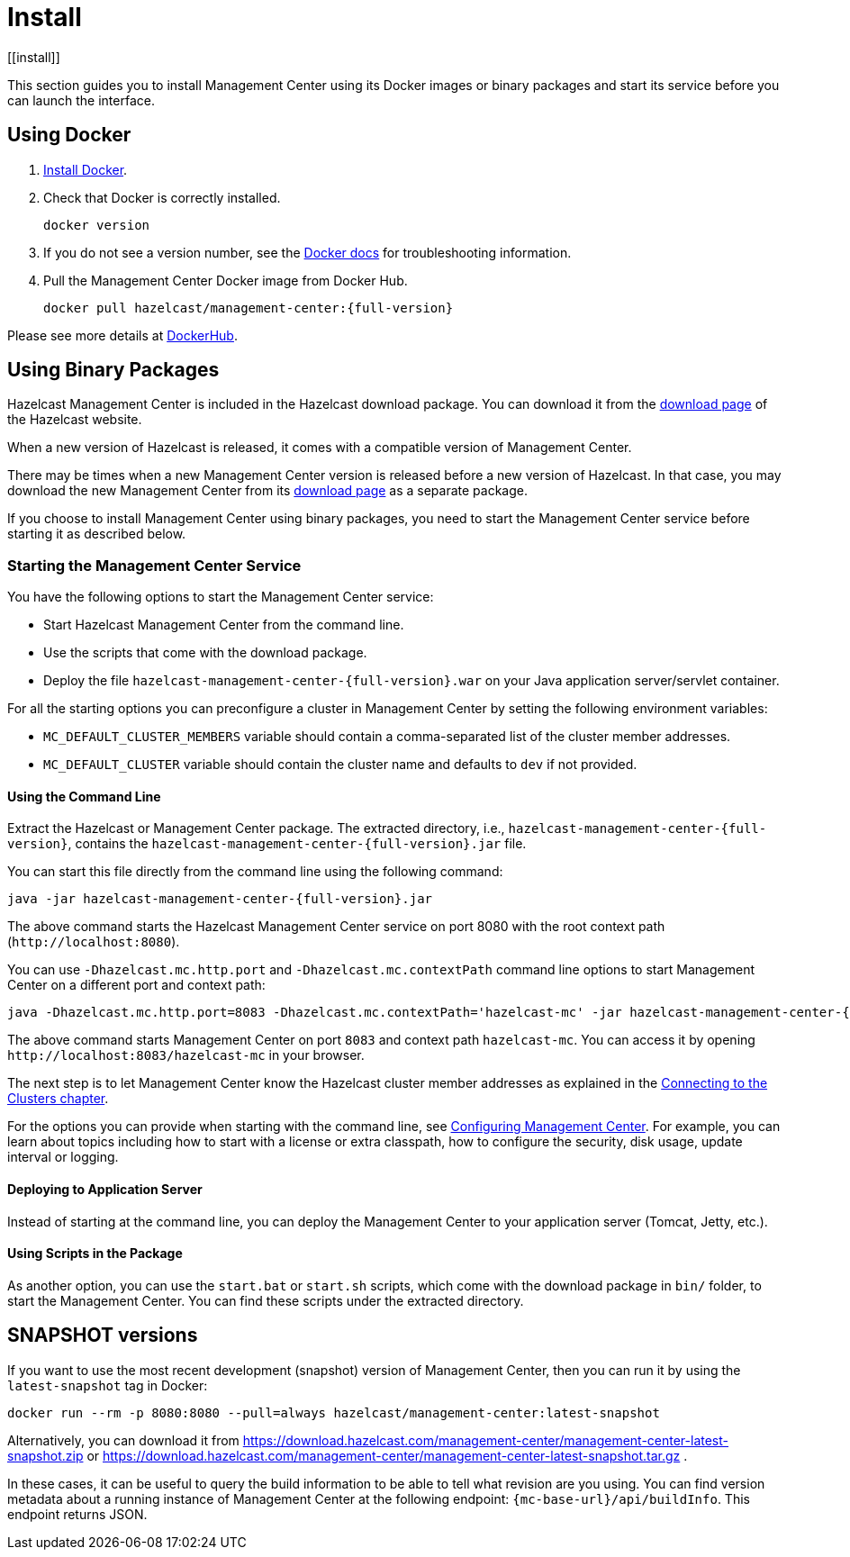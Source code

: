 = Install
[[install]]

This section guides you to install Management Center using its Docker images or
binary packages and start its service before you can launch the interface.

== Using Docker

. link:https://docs.docker.com/get-docker/[Install Docker^].

. Check that Docker is correctly installed.
+
[source,bash]
----
docker version
----

. If you do not see a version number, see the link:https://docs.docker.com/config/daemon/[Docker docs^] for troubleshooting information.

. Pull the Management Center Docker image from Docker Hub.
+
[source,bash,subs="attributes+"]
----
docker pull hazelcast/management-center:{full-version}
----

Please see more details at link:https://hub.docker.com/r/hazelcast/management-center[DockerHub].

== Using Binary Packages

Hazelcast Management Center is included in the Hazelcast download package.
You can download it from the https://hazelcast.com/open-source-projects/downloads/#hazelcast-imdg[download page]
of the Hazelcast website.

When a new version of Hazelcast is released, it comes with a compatible version of Management Center.

There may be times when a new Management Center version is released before a new
version of Hazelcast. In that case, you may download the new Management Center
from its https://hazelcast.com/open-source-projects/downloads/#hazelcast-management-center[download page] as a
separate package.

If you choose to install Management Center using binary packages, you need to start the
Management Center service before starting it as described below.

=== Starting the Management Center Service

You have the following options to start the Management Center service:

* Start Hazelcast Management Center from the command line.
* Use the scripts that come with the download package.
* Deploy the file `hazelcast-management-center-{full-version}.war` on your Java application server/servlet container.

For all the starting options you can preconfigure a cluster in Management Center by setting the following environment variables:

* `MC_DEFAULT_CLUSTER_MEMBERS` variable should contain a comma-separated list of the cluster member addresses.
* `MC_DEFAULT_CLUSTER` variable should contain the cluster name and defaults to `dev` if not provided.

[[starting-with-jar-file]]
==== Using the Command Line

Extract the Hazelcast or Management Center package.
The extracted directory, i.e., `hazelcast-management-center-{full-version}`,
contains the `hazelcast-management-center-{full-version}.jar` file.

You can start this file directly from the command line using the following command:

[source,bash,subs="attributes+"]
----
java -jar hazelcast-management-center-{full-version}.jar
----

The above command starts the  Hazelcast Management Center service on port 8080 with the root context path (`\http://localhost:8080`).

You can use `-Dhazelcast.mc.http.port` and `-Dhazelcast.mc.contextPath`
command line options to start Management Center on a different port and
context path:

[source,bash,subs="attributes+"]
----
java -Dhazelcast.mc.http.port=8083 -Dhazelcast.mc.contextPath='hazelcast-mc' -jar hazelcast-management-center-{full-version}.jar
----

The above command starts Management Center on port `8083` and context path `hazelcast-mc`.
You can access it by opening `\http://localhost:8083/hazelcast-mc` in your browser.

The next step is to let Management Center know the Hazelcast cluster member addresses
as explained in the xref:connecting-members.adoc[Connecting to the Clusters chapter].

For the options you can provide when starting with the
command line, see xref:configuring.adoc[Configuring Management Center].
For example, you can learn about topics including how to start with a
license or extra classpath, how to configure the security,
disk usage, update interval or logging.

[[deploying-to-application-server]]
==== Deploying to Application Server

Instead of starting at the command line, you can
deploy the Management Center to your application server (Tomcat, Jetty, etc.).

[[starting-with-scripts]]
==== Using Scripts in the Package

As another option, you can use the `start.bat` or `start.sh` scripts,
which come with the download package in `bin/` folder, to start the Management Center.
You can find these scripts under the extracted directory.

== SNAPSHOT versions

If you want to use the most recent development (snapshot) version of Management Center, then you can run it by using the `latest-snapshot`
tag in Docker:

[source,bash,subs="attributes+"]
----
docker run --rm -p 8080:8080 --pull=always hazelcast/management-center:latest-snapshot
----

Alternatively, you can download it from https://download.hazelcast.com/management-center/management-center-latest-snapshot.zip
or https://download.hazelcast.com/management-center/management-center-latest-snapshot.tar.gz .

In these cases, it can be useful to query the build information to be able to tell what revision are you using.
You can find version metadata about a running instance of Management Center at the following endpoint: `{mc-base-url}/api/buildInfo`.
This endpoint returns JSON.

